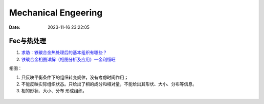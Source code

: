 ======================
Mechanical Engeering
======================

:Date:   2023-11-16 23:22:05

Fec与热处理
------------
1. `求助：铁碳合金热处理后的基本组织有哪些？  <http://www.rclbbs.com/forum.php?mod=viewthread&tid=66183>`__
2. `铁碳合金相图详解（相图分析及应用）—金利恒旺  <http://www.bjjlhw.com/9192.html>`__

相图：

1. 只反映平衡条件下的组织转变规律，没有考虑时间作用；
2. 不能反映实际组织状态。只给出了相的成分和相对量，不能给出其形状、大小、分布等信息。
3. 相的形状、大小、分布 形成组织。

.. figure:: /images/FeC.png
   :scale: 80%

   


